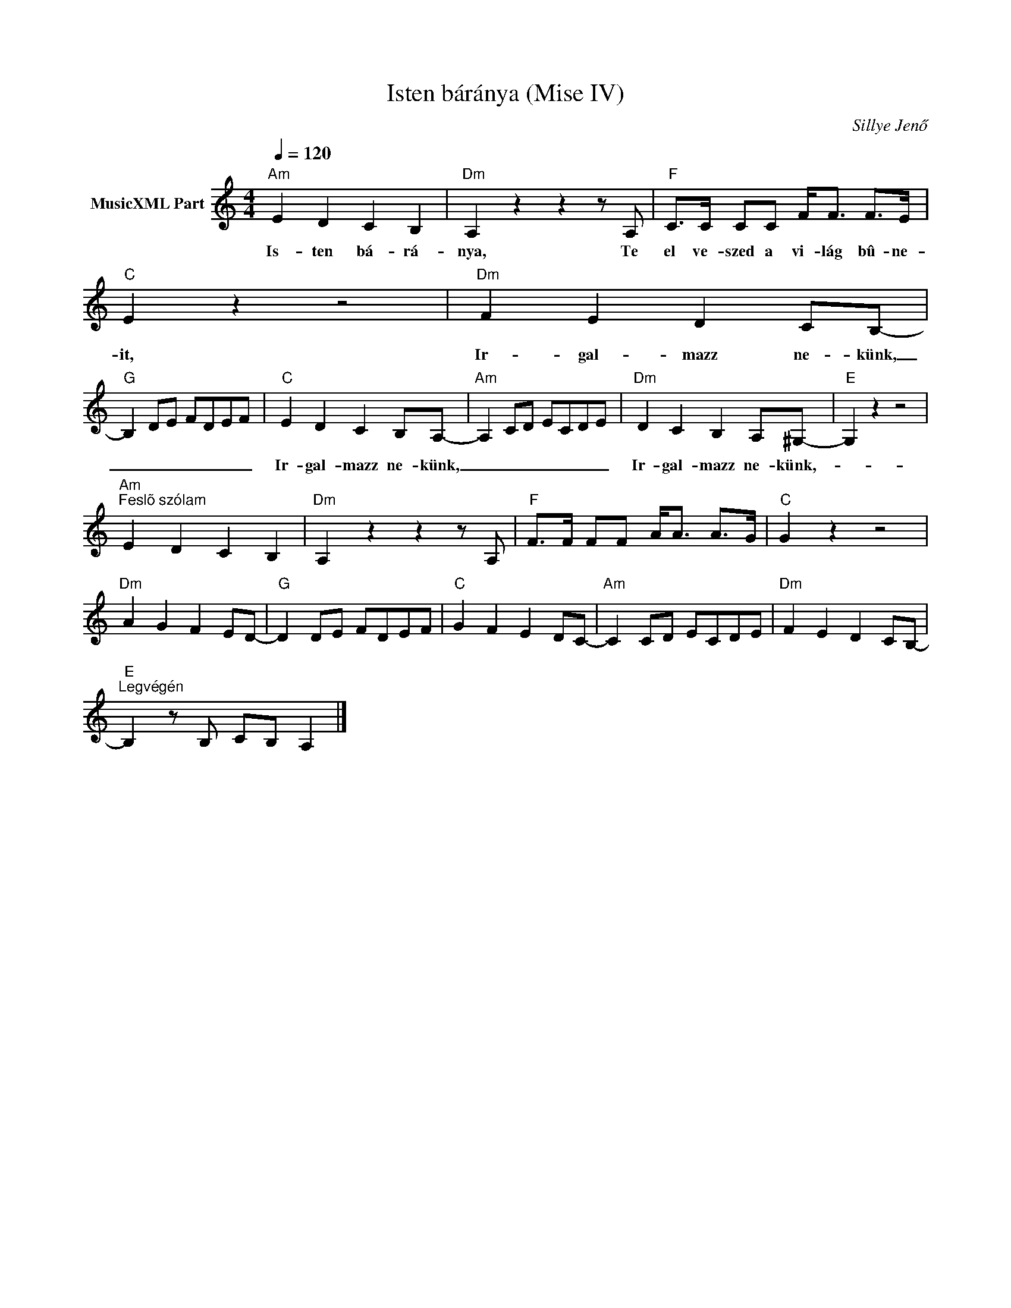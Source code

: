 X:1
T:Isten báránya (Mise IV)
T: 
C:Sillye Jenő
Z:Public Domain
L:1/8
Q:1/4=120
M:4/4
K:Amin
V:1 treble nm="MusicXML Part"
%%MIDI program 0
V:1
"Am" E2 D2 C2 B,2 |"Dm" A,2 z2 z2 z A, |"F" C>C CC F<F F>E |"C" E2 z2 z4 |"Dm" F2 E2 D2 CB,- | %5
w: Is- ten bá- rá-|nya, Te|el ve- szed a vi- lág bû- ne-|it,|Ir- gal- mazz ne- künk,|
"G" B,2 DE FDEF |"C" E2 D2 C2 B,A,- |"Am" A,2 CD ECDE |"Dm" D2 C2 B,2 A,^G,- |"E" G,2 z2 z4 | %10
w: _ _ _ _ _ _ _|Ir- gal- mazz ne- künk,|_ _ _ _ _ _ _|Ir- gal- mazz ne- künk,-|_|
"Am""^Feslõ szólam" E2 D2 C2 B,2 |"Dm" A,2 z2 z2 z A, |"F" F>F FF A<A A>G |"C" G2 z2 z4 | %14
w: ||||
"Dm" A2 G2 F2 ED- |"G" D2 DE FDEF |"C" G2 F2 E2 DC- |"Am" C2 CD ECDE |"Dm" F2 E2 D2 CB,- | %19
w: |||||
"E""^Legvégén" B,2 z B, CB, A,2 |] %20
w: |

